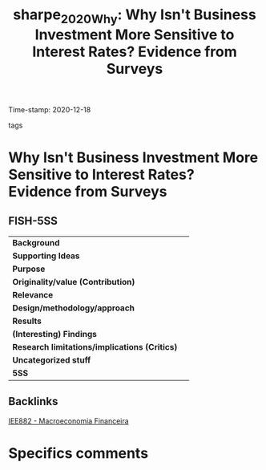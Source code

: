 #+TITLE: sharpe_2020_Why: Why Isn't Business Investment More Sensitive to Interest Rates? Evidence from Surveys
#+ROAM_KEY: cite:sharpe_2020_Why
Time-stamp: 2020-12-18
- tags ::


* Why Isn't Business Investment More Sensitive to Interest Rates? Evidence from Surveys
  :PROPERTIES:
  :Custom_ID: sharpe_2020_Why
  :URL:
  :AUTHOR:
  :END:

** FISH-5SS


|---------------------------------------------+-----|
| *Background*                                  |     |
| *Supporting Ideas*                            |     |
| *Purpose*                                     |     |
| *Originality/value (Contribution)*            |     |
| *Relevance*                                   |     |
| *Design/methodology/approach*                 |     |
| *Results*                                     |     |
| *(Interesting) Findings*                      |     |
| *Research limitations/implications (Critics)* |     |
| *Uncategorized stuff*                         |     |
| *5SS*                                         |     |
|---------------------------------------------+-----|

** Backlinks
[[file:20201202092036-iee882_macroeconomia_financeira.org][IEE882 - Macroeconomia Financeira]]

* Specifics comments
